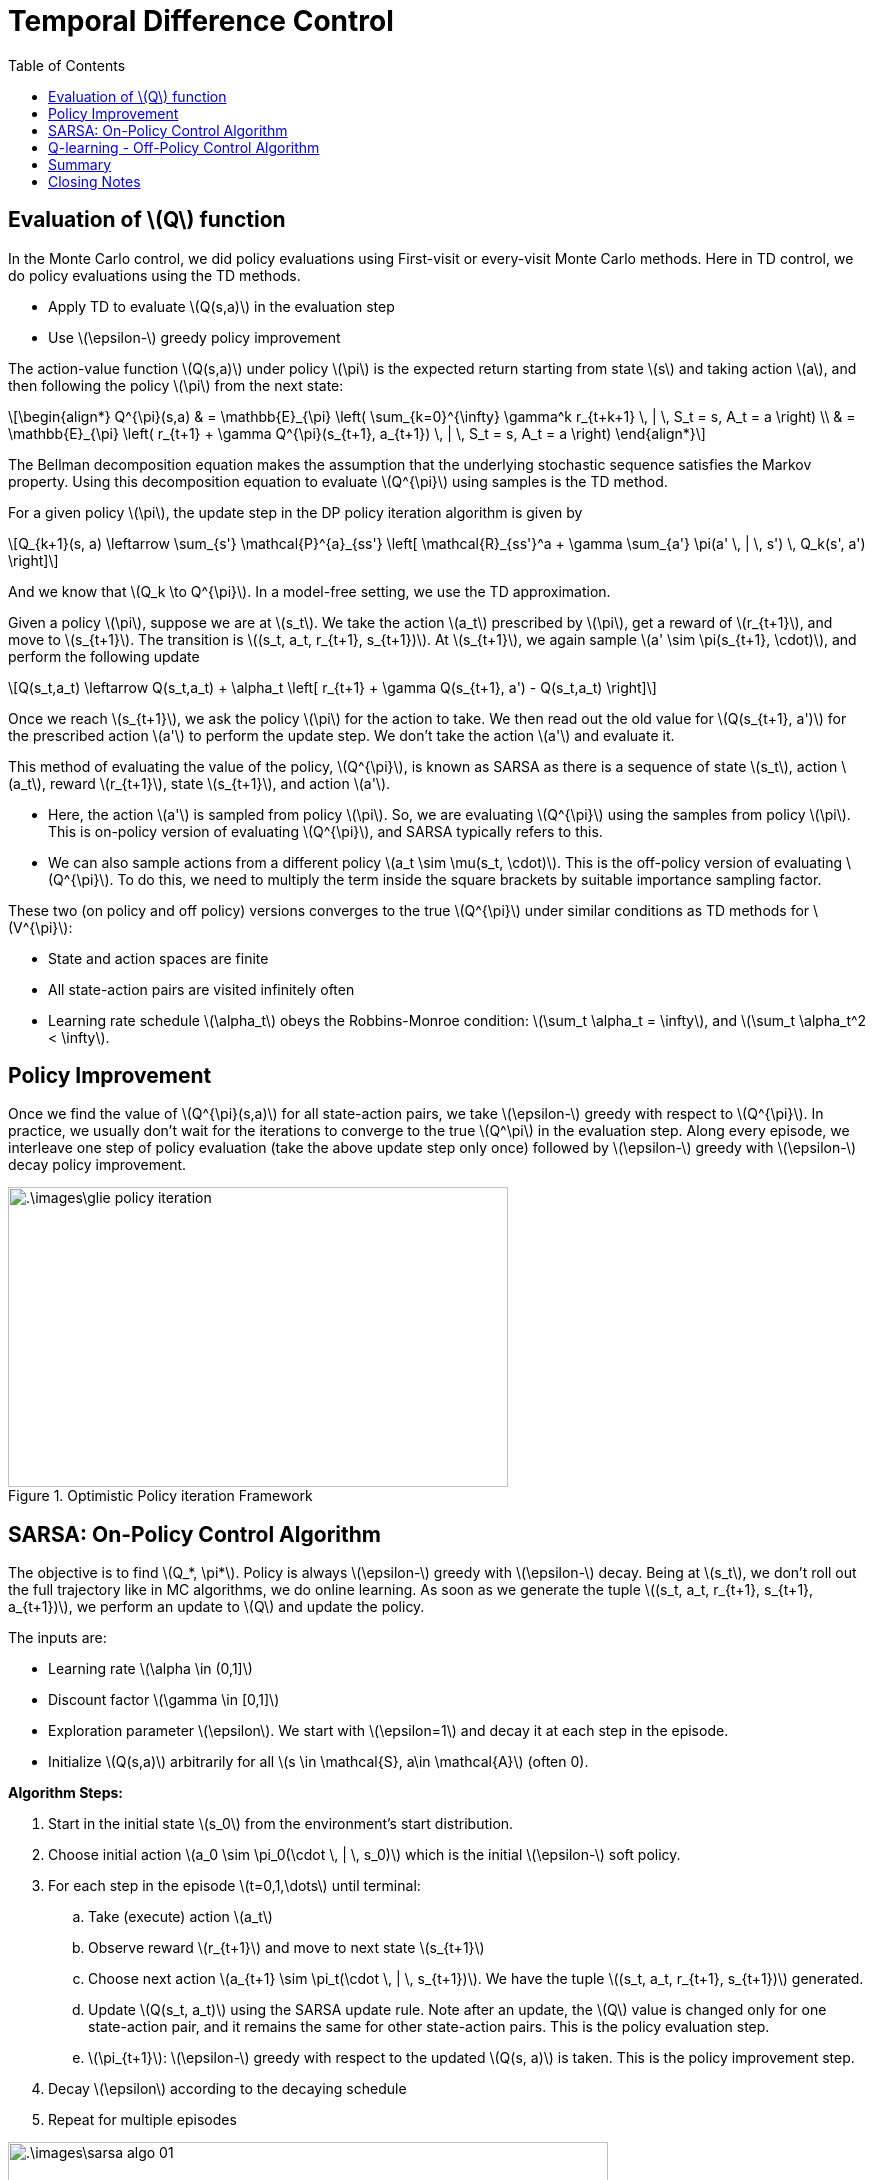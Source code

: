 = Temporal Difference Control =
:doctype: book
:stem: latexmath
:eqnums:
:toc:

== Evaluation of stem:[Q] function ==
In the Monte Carlo control, we did policy evaluations using First-visit or every-visit Monte Carlo methods. Here in TD control, we do policy evaluations using the TD methods.

* Apply TD to evaluate stem:[Q(s,a)] in the evaluation step
* Use stem:[\epsilon-] greedy policy improvement

The action-value function stem:[Q(s,a)] under policy stem:[\pi] is the expected return starting from state stem:[s] and taking action stem:[a], and then following the policy stem:[\pi] from the next state:

[stem]
++++
\begin{align*}
Q^{\pi}(s,a) & = \mathbb{E}_{\pi} \left( \sum_{k=0}^{\infty} \gamma^k r_{t+k+1} \, | \, S_t = s, A_t = a \right) \\
& = \mathbb{E}_{\pi} \left( r_{t+1} + \gamma Q^{\pi}(s_{t+1}, a_{t+1})  \, | \, S_t = s, A_t = a \right)
\end{align*}
++++

The Bellman decomposition equation makes the assumption that the underlying stochastic sequence satisfies the Markov property. Using this decomposition equation to evaluate stem:[Q^{\pi}] using samples is the TD method.

For a given policy stem:[\pi], the update step in the DP policy iteration algorithm is given by

[stem]
++++
Q_{k+1}(s, a) \leftarrow \sum_{s'} \mathcal{P}^{a}_{ss'} \left[ \mathcal{R}_{ss'}^a + \gamma \sum_{a'} \pi(a' \, | \, s') \, Q_k(s', a') \right]
++++

And we know that stem:[Q_k \to Q^{\pi}]. In a model-free setting, we use the TD approximation.

Given a policy stem:[\pi], suppose we are at stem:[s_t]. We take the action stem:[a_t] prescribed by stem:[\pi], get a reward of stem:[r_{t+1}], and move to stem:[s_{t+1}]. The transition is stem:[(s_t, a_t, r_{t+1}, s_{t+1})]. At stem:[s_{t+1}], we again sample stem:[a' \sim \pi(s_{t+1}, \cdot)], and perform the following update

[stem]
++++
Q(s_t,a_t) \leftarrow Q(s_t,a_t) + \alpha_t \left[ r_{t+1} + \gamma Q(s_{t+1}, a') - Q(s_t,a_t) \right] 
++++

Once we reach stem:[s_{t+1}], we ask the policy stem:[\pi] for the action to take. We then read out the old value for stem:[Q(s_{t+1}, a')] for the prescribed action stem:[a'] to perform the update step. We don't take the action stem:[a'] and evaluate it.

This method of evaluating the value of the policy, stem:[Q^{\pi}], is known as SARSA as there is a sequence of state stem:[s_t], action stem:[a_t], reward stem:[r_{t+1}], state stem:[s_{t+1}], and action stem:[a'].

* Here, the action stem:[a'] is sampled from policy stem:[\pi]. So, we are evaluating stem:[Q^{\pi}] using the samples from policy stem:[\pi]. This is on-policy version of evaluating stem:[Q^{\pi}], and SARSA typically refers to this.

* We can also sample actions from a different policy stem:[a_t \sim \mu(s_t, \cdot)]. This is the off-policy version of evaluating stem:[Q^{\pi}]. To do this, we need to multiply the term inside the square brackets by suitable importance sampling factor.

These two (on policy and off policy) versions converges to the true stem:[Q^{\pi}] under similar conditions as TD methods for stem:[V^{\pi}]:

* State and action spaces are finite
* All state-action pairs are visited infinitely often
* Learning rate schedule stem:[\alpha_t] obeys the Robbins-Monroe condition: stem:[\sum_t \alpha_t = \infty], and stem:[\sum_t \alpha_t^2 < \infty].

== Policy Improvement ==
Once we find the value of stem:[Q^{\pi}(s,a)] for all state-action pairs, we take stem:[\epsilon-] greedy with respect to stem:[Q^{\pi}]. In practice, we usually don't wait for the iterations to converge to the true stem:[Q^\pi] in the evaluation step. Along every episode, we interleave one step of policy evaluation (take the above update step only once) followed by stem:[\epsilon-] greedy with stem:[\epsilon-] decay policy improvement.

.Optimistic Policy iteration Framework
image::.\images\glie_policy_iteration.png[align='center', 500, 300]

== SARSA: On-Policy Control Algorithm ==
The objective is to find stem:[Q_*, \pi*]. Policy is always stem:[\epsilon-] greedy with stem:[\epsilon-] decay. Being at stem:[s_t], we don't roll out the full trajectory like in MC algorithms, we do online learning. As soon as we generate the tuple stem:[(s_t, a_t, r_{t+1}, s_{t+1}, a_{t+1})], we perform an update to stem:[Q] and update the policy.

The inputs are:

* Learning rate stem:[\alpha \in (0,1\]]
* Discount factor stem:[\gamma \in [0,1\]]
* Exploration parameter stem:[\epsilon]. We start with stem:[\epsilon=1] and decay it at each step in the episode.
* Initialize stem:[Q(s,a)] arbitrarily for all stem:[s \in \mathcal{S}, a\in \mathcal{A}] (often 0).

*Algorithm Steps:*

. Start in the initial state stem:[s_0] from the environment's start distribution.
. Choose initial action stem:[a_0 \sim \pi_0(\cdot \, | \, s_0)] which is the initial stem:[\epsilon-] soft policy.

. For each step in the episode stem:[t=0,1,\dots] until terminal:

.. Take (execute) action stem:[a_t]
.. Observe reward stem:[r_{t+1}] and move to next state stem:[s_{t+1}]
.. Choose next action stem:[a_{t+1} \sim \pi_t(\cdot \, | \, s_{t+1})]. We have the tuple stem:[(s_t, a_t, r_{t+1}, s_{t+1})] generated.
.. Update stem:[Q(s_t, a_t)] using the SARSA update rule. Note after an update, the stem:[Q] value is changed only for one state-action pair, and it remains the same for other state-action pairs. This is the policy evaluation step.
.. stem:[\pi_{t+1}]: stem:[\epsilon-] greedy with respect to the updated stem:[Q(s, a)] is taken. This is the policy improvement step.

. Decay stem:[\epsilon] according to the decaying schedule
. Repeat for multiple episodes

.SARSA Update step
image::.\images\sarsa_algo_01.png[align='center', 600, 300]

For each step stem:[t] in the episode, the policy is evaluated and improved.

image::.\images\sarsa_algo_02.png[align='left', 600, 300]

Eventually, this algorithm will converge to stem:[Q_*] under the three conditions mentioned above. By being (full) greedy with respect to stem:[Q_*], we can find the optimal policy stem:[\pi_*].

NOTE: Here we are working in a setting where the state and action spaces are finite. So, stem:[Q(s,a)] is a matrix.

== Q-learning - Off-Policy Control Algorithm ==
We know that for a given policy stem:[\pi], the optimal stem:[Q] function is:

[stem]
++++
Q^{\pi^*}(s,a) = Q_*(s,a) := \max_{a} Q^{\pi}(s,a)
++++

The Bellman optimality equation is given by:

[stem, id='eq_1']
++++
\begin{align}
Q_*(s, a) & = \mathbb{E}_{\pi} \left[ r_{t+1} + \gamma \max_{a'} Q_*(s_{t+1}, a')  \, | \, S_t = s, A_t = a \right] \\
& = \sum_{s' \in \mathcal{S}} \mathcal{P}^{a}_{ss'} \left[ \mathcal{R}_{ss'}^a + \gamma \max_{a'} \, Q_*(s', a') \right]  \nonumber \\
\end{align}
++++

If we have the knowledge of the model, we can use the iterative DP approximation:

[stem]
++++
Q_{k+1}(s,a) \leftarrow \sum_{s' \in \mathcal{S}} \mathcal{P}^{a}_{ss'} \left[ \mathcal{R}_{ss'}^a + \gamma \max_{a'} \, Q_k(s', a') \right]
++++

Eventually, stem:[Q_k \to Q_*].

NOTE: In the SARSA algorithm, we use the Bellman evaluation equation and explicitly do the improvement step.

The Q-learning algorithm differs from the SARSA algorithm only in the update step. In the Q-learning algorithm, we use <<eq_1, Equation 1>>, the Bellman optimality equation, as the target in the update step. We don't explicitly evaluate stem:[Q^{\pi}], instead we directly evaluate stem:[Q^{\pi^*}]. We sample the trajectories from the policy stem:[\pi], and use it to evaluate stem:[Q^{\pi^*}]. Hence, this is an off-policy algorithm. Here stem:[\pi_*] is the target policy and stem:[\pi] is the behavior policy.

* The (behavior) policy stem:[\pi] is always a stem:[\epsilon-] greedy with respect to stem:[Q(s,a)] with an stem:[\epsilon-] decay schedule.
* The (target) policy is greedy with respect to stem:[Q(s,a)]

Given a trajectory segment stem:[(s_t, a_t, r_{t+1}, s_{t+1})] generated by the stem:[\epsilon]- greedy policy, we update stem:[Q_*].

image::.\images\q_learning_algo.png[align='left', 600, 400]

Unlike in SARSA, we don't sample stem:[a'] from the policy. We look at all the actions, and read out the (full) greedy action with respect to the current stem:[Q]. We evaluate a greedy policy stem:[\pi_*] using the samples from the stem:[\epsilon]- greedy policy stem:[\pi].

. Initialize the Q-value table stem:[Q(s,a)] for all state-action pairs (commonly to 0).
. Choose a learning rate stem:[\alpha \in (0,1\]], discount factor stem:[\gamma \in [0,1)], exploration rate stem:[\epsilon \in [0,1\]], a minimum stem:[\epsilon_{\text{min}}] and a decay rate.
. Repeat the below for each episode:
.. Initialize the starting state stem:[s \leftarrow s_0]
.. For each step in the episode:
... Select an action stem:[a] using an stem:[\epsilon-] greedy policy.
+
[stem]
++++
a = \begin{cases} 
\text{random action from } \mathcal{A(s)}, & \text{ with probability } \epsilon \\
\arg \max_{a'} Q(s,a'), & \text{ with probability } 1-\epsilon \\
\end{cases}
++++
... Execute stem:[a]. Observe the reward stem:[r] and the next state stem:[s']
... Apply the Q-learning update rule:
+
[stem]
++++
Q(s,a) \leftarrow Q(s,a) + \alpha \left[ r + \gamma \max_{a'} Q(s',a') - Q(s,a) \right]
++++
... Set stem:[s \leftarrow s']
... (optional) If using per-step stem:[\epsilon] decay, then stem:[\epsilon \leftarrow \max(\epsilon_{\text{min}} , \epsilon * \text{decay rate})].

.. End of episode: If the episode terminates (e.g., reaching terminal state), proceed to the next episode. If using per-episode epsilon decay:
+
[stem]
++++
\epsilon \leftarrow \max(\epsilon_{\text{min}} , \epsilon * \text{decay rate})
++++
. Continue the process over many episodes until the Q-values converge or performance stabilizes.
. Derive the optimal policy: After convergence, the optimal policy is: stem:[\pi_*(s) = \arg \max_a Q(s,a)].

CAUTION: Q-learning is an off-policy but online learning algorithm. Both SARSA and Q-learning are online learning algorithm.

== Summary ==

*Backup Diagrams for SARSA and Q-Learning:*

image::.\images\sarsa_vs_q.png[align='center', 300, 200]

To make an update to stem:[Q(s,a)]:

* In SARSA, both the actions stem:[A, A'] are sampled from the policies. Once we generate the trajectory stem:[(s_t, a_t, r_{t+1}, s_{t+1}, a_{t+1})], we make an update.
* In Q-learning, the action stem:[A] is from the behavior policy and action stem:[A'] is the greedy action with respect to the current stem:[Q(s,a)]. Once we generate the trajectory stem:[(s_t, a_t, r_{t+1}, s_{t+1})], we make an update.

TD control methods have several advantages over MC control methods: Lower variance, online, partial sequences.

== Closing Notes ==
Through the Thondrike's cat experiment, it shown that trying out all the possible action is the best thing to do when we don't have enough knowledge. stem:[\epsilon-] greedy policies helps us to explore all the possible actions.

In Pavlov's dog experiment, the dog starts salivating in anticipation of food once it is shown the tuning fork. The dog associates the state with a future reward. In the TD methods, we evaluate the value of the current state stem:[V(s)] by considering the value of the state which is going to come later stem:[V(s')].

[stem]
++++
V(s) \leftarrow V(s) + \alpha \left[ r + \gamma V(s') - V(s) \right]
++++

Through this experiment, it is shown that we learn something across time.

*Afterstates:*

The idea of afterstates is mainly useful in games. Consider the game of tic-tac-toe. The states are the board positions, and moves are the actions. Suppose there are two board positions (as on the top row), and we take the action shown next to them. The resultant state will be the same for both (as on the bottom row).

A conventional action value function stem:[Q(s,a)] would map or learn about the two state-action pairs on the top row separately. That is, if we move from stem:[A] to stem:[C], the state-action in A is updated. And if we move from stem:[B] to stem:[C], the state-action in B is updated.

image::.\images\afterstates.png[align='center', 400, 300]

From both state-action pair stem:[A] and stem:[B], we come to the same state stem:[C] (afterstate). From state C, irrespective of the previous states, the game tree will be the same. So any learning about the state-action pair on the left (A) would immediately transfer to the pair on the right (B).

[stem]
++++
\begin{align*}
Q(A,a_1) & \leftarrow Q(A,a_1) + \alpha \left[ r + \gamma \max_{a'} Q(C, a') - Q(A,a_1) \right] \\
Q(B,a_2) & \leftarrow Q(B,a_2) + \alpha \left[ r + \gamma \max_{a'} Q(C, a') - Q(B,a_2) \right] \\
\end{align*}
++++

We can implement an afterstate value function which would update both the state-action pairs stem:[Q(A,a_1)] and stem:[Q(B,a_2)] after we reach state stem:[C] from any of the state-action pairs. An afterstate value function is a function that updates all the state-action pairs that result in the same afterstate. Implementing this in our algorithm makes the learning and convergence faster.





